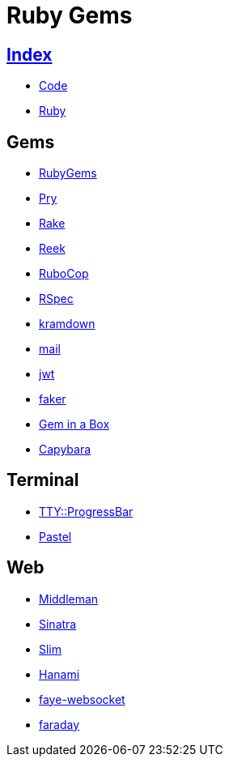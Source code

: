 = Ruby Gems

== link:../index.adoc[Index]

- link:index.adoc[Code]
- link:ruby.adoc[Ruby]

== Gems

- link:https://rubygems.org/[RubyGems]
- link:https://pryrepl.org/[Pry]
- link:https://ruby.github.io/rake/[Rake]
- link:https://github.com/troessner/reek[Reek]
- link:http://batsov.com/rubocop/[RuboCop]
- link:http://rspec.info/[RSpec]
- link:https://kramdown.gettalong.org/[kramdown]
- link:https://github.com/mikel/mail[mail]
- link:https://github.com/jwt/ruby-jwt[jwt]
- link:https://github.com/stympy/faker[faker]
- link:https://github.com/geminabox/geminabox[Gem in a Box]
- link:http://teamcapybara.github.io/capybara/[Capybara]

== Terminal

- link:https://github.com/piotrmurach/tty-progressbar[TTY::ProgressBar]
- link:https://github.com/piotrmurach/pastel[Pastel]

== Web

- link:https://middlemanapp.com/[Middleman]
- link:https://github.com/sinatra/sinatra[Sinatra]
- link:https://github.com/slim-template/slim[Slim]
- link:http://hanamirb.org/[Hanami]
- link:https://github.com/faye/faye-websocket-ruby[faye-websocket]
- link:https://github.com/lostisland/faraday[faraday]
